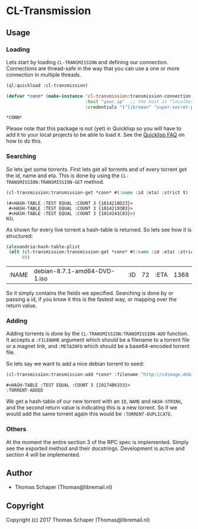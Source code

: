 * CL-Transmission
** Usage
*** Loading
Lets start by loading ~CL-TRANSMISSION~ and defining our connection. Connections
are thread-safe in the way that you can use a one or more connection in multiple
threads.
#+begin_src lisp :exports both
  (ql:quickload :cl-transmission)

  (defvar *conn* (make-instance 'cl-transmission:transmission-connection
                                :host "your.ip"  ;; the host is "localhost" by default.
                                :credentials '("libreman" "super-secret-password")))
#+end_src

#+RESULTS:
: *CONN*

Please note that this package is not (yet) in Quicklisp so you will have to add
it to your local projects to be able to load it. See the [[https://www.quicklisp.org/beta/faq.html][Quicklisp FAQ]] on how to
do this.
*** Searching
So lets get some torrents. First lets get all torrents and of every torrent get
the id, name and eta. This is done by using the
~CL-TRANSMISSION:TRANSMISSION-GET~ method.

#+begin_src lisp :exports both
  (cl-transmission:transmission-get *conn* #(:name :id :eta) :strict t)
#+end_src

#+RESULTS:
#+begin_example
(#<HASH-TABLE :TEST EQUAL :COUNT 3 {1014218D23}>
 #<HASH-TABLE :TEST EQUAL :COUNT 3 {10142193B3}>
 #<HASH-TABLE :TEST EQUAL :COUNT 3 {1014241C83}>)
NIL
#+end_example

As shown for every live torrent a hash-table is returned. So lets see how it is
structured:

#+begin_src lisp :exports both
  (alexandria:hash-table-plist
   (elt (cl-transmission:transmission-get *conn* #(:name :id :eta) :strict t)
        0))
#+end_src

#+RESULTS:
| :NAME | debian-8.7.1-amd64-DVD-1.iso | :ID | 72 | :ETA | 1368 |

So it simply contains the fields we specified. Searching is done by or passing a
id, if you know it this is the fastest way, or mapping over the return value.

*** Adding
Adding  torrents  is  done by  the  ~CL-TRANSMISSION:TRANSMISSION-ADD~
function. It accepts a =:FILENAME= argument which should be a filename
to a torrent file or a magnet  link, and =:METAINFO= which should be a
base64-encoded torrent file.

So lets say we want to add a nice debian torrent to seed:

#+begin_src lisp :exports both
  (cl-transmission:transmission-add *conn* :filename "http://cdimage.debian.org/debian-cd/current/amd64/bt-dvd/debian-8.7.1-amd64-DVD-2.iso.torrent")
#+end_src

#+RESULTS:
: #<HASH-TABLE :TEST EQUAL :COUNT 3 {10174B6333}>
: :TORRENT-ADDED

We get a hash-table of our new torrent with an ~ID~, ~NAME~ and ~HASH-STRING~,
and the second return value is indicating this is a new torrent. So if we would
add the same torrent again this would be ~:TORRENT-DUPLICATE~.

*** Others
At the moment the entire section 3 of the RPC spec is implemented. Simply see
the exported method and their docstrings. Development is active and section 4
will be implemented.
** Author
+ Thomas Schaper (Thomas@libremail.nl)
** Copyright
Copyright (c) 2017 Thomas Schaper (Thomas@libremail.nl)
